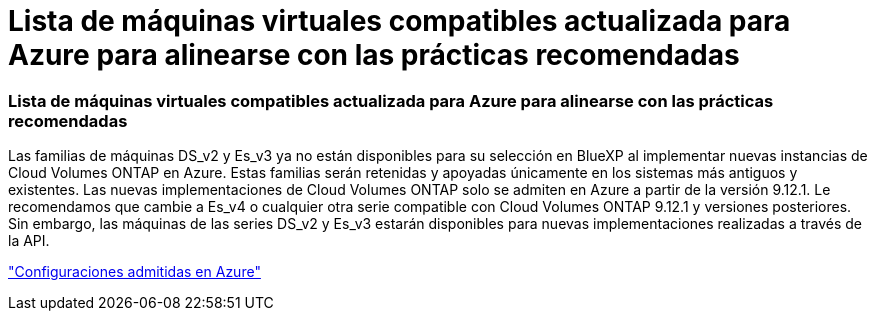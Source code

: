 = Lista de máquinas virtuales compatibles actualizada para Azure para alinearse con las prácticas recomendadas
:allow-uri-read: 




=== Lista de máquinas virtuales compatibles actualizada para Azure para alinearse con las prácticas recomendadas

Las familias de máquinas DS_v2 y Es_v3 ya no están disponibles para su selección en BlueXP al implementar nuevas instancias de Cloud Volumes ONTAP en Azure. Estas familias serán retenidas y apoyadas únicamente en los sistemas más antiguos y existentes. Las nuevas implementaciones de Cloud Volumes ONTAP solo se admiten en Azure a partir de la versión 9.12.1. Le recomendamos que cambie a Es_v4 o cualquier otra serie compatible con Cloud Volumes ONTAP 9.12.1 y versiones posteriores. Sin embargo, las máquinas de las series DS_v2 y Es_v3 estarán disponibles para nuevas implementaciones realizadas a través de la API.

https://docs.netapp.com/us-en/cloud-volumes-ontap-relnotes/reference-configs-azure.html["Configuraciones admitidas en Azure"^]
